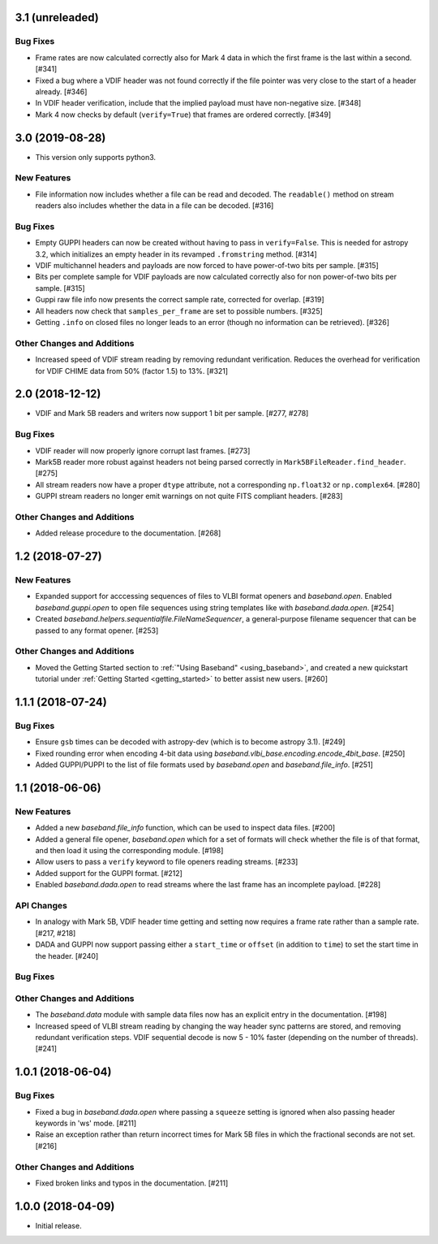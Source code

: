 3.1 (unreleaded)
================

Bug Fixes
---------

- Frame rates are now calculated correctly also for Mark 4 data in which the
  first frame is the last within a second. [#341]

- Fixed a bug where a VDIF header was not found correctly if the file pointer
  was very close to the start of a header already. [#346]

- In VDIF header verification, include that the implied payload must have
  non-negative size. [#348]

- Mark 4 now checks by default (``verify=True``) that frames are ordered
  correctly. [#349]

3.0 (2019-08-28)
================

- This version only supports python3.

New Features
------------

- File information now includes whether a file can be read and decoded.
  The ``readable()`` method on stream readers also includes whether the
  data in a file can be decoded. [#316]

Bug Fixes
---------

- Empty GUPPI headers can now be created without having to pass in
  ``verify=False``. This is needed for astropy 3.2, which initializes an empty
  header in its revamped ``.fromstring`` method. [#314]

- VDIF multichannel headers and payloads are now forced to have power-of-two
  bits per sample. [#315]

- Bits per complete sample for VDIF payloads are now calculated correctly also
  for non power-of-two bits per sample. [#315]

- Guppi raw file info now presents the correct sample rate, corrected for
  overlap. [#319]

- All headers now check that ``samples_per_frame`` are set to possible numbers.
  [#325]

- Getting ``.info`` on closed files no longer leads to an error (though
  no information can be retrieved). [#326]

Other Changes and Additions
---------------------------

- Increased speed of VDIF stream reading by removing redundant verification.
  Reduces the overhead for verification for VDIF CHIME data from 50% (factor
  1.5) to 13%. [#321]

2.0 (2018-12-12)
================

- VDIF and Mark 5B readers and writers now support 1 bit per sample.
  [#277, #278]

Bug Fixes
---------

- VDIF reader will now properly ignore corrupt last frames. [#273]

- Mark5B reader more robust against headers not being parsed correctly
  in ``Mark5BFileReader.find_header``. [#275]

- All stream readers now have a proper ``dtype`` attribute, not a
  corresponding ``np.float32`` or ``np.complex64``. [#280]

- GUPPI stream readers no longer emit warnings on not quite FITS compliant
  headers. [#283]

Other Changes and Additions
---------------------------

- Added release procedure to the documentation.  [#268]

1.2 (2018-07-27)
================

New Features
------------

- Expanded support for acccessing sequences of files to VLBI format
  openers and `baseband.open`.  Enabled `baseband.guppi.open` to open file
  sequences using string templates like with `baseband.dada.open`. [#254]

- Created `baseband.helpers.sequentialfile.FileNameSequencer`, a
  general-purpose filename sequencer that can be passed to any format opener.
  [#253]

Other Changes and Additions
---------------------------

- Moved the Getting Started section to :ref:`"Using Baseband"
  <using_baseband>`, and created a new quickstart tutorial under :ref:`Getting
  Started <getting_started>` to better assist new users.  [#260]

1.1.1 (2018-07-24)
==================

Bug Fixes
---------

- Ensure ``gsb`` times can be decoded with astropy-dev (which is to become
  astropy 3.1). [#249]

- Fixed rounding error when encoding 4-bit data using
  `baseband.vlbi_base.encoding.encode_4bit_base`. [#250]

- Added GUPPI/PUPPI to the list of file formats used by `baseband.open` and
  `baseband.file_info`.  [#251]

1.1 (2018-06-06)
================

New Features
------------

- Added a new `baseband.file_info` function, which can be used to inspect
  data files. [#200]

- Added a general file opener, `baseband.open` which for a set of formats
  will check whether the file is of that format, and then load it using the
  corresponding module. [#198]

- Allow users to pass a ``verify`` keyword to file openers reading streams.
  [#233]

- Added support for the GUPPI format. [#212]

- Enabled `baseband.dada.open` to read streams where the last frame has an
  incomplete payload. [#228]

API Changes
-----------

- In analogy with Mark 5B, VDIF header time getting and setting now requires
  a frame rate rather than a sample rate. [#217, #218]

- DADA and GUPPI now support passing either a ``start_time`` or ``offset``
  (in addition to ``time``) to set the start time in the header. [#240]

Bug Fixes
---------

Other Changes and Additions
---------------------------

- The `baseband.data` module with sample data files now has an explicit entry
  in the documentation. [#198]

- Increased speed of VLBI stream reading by changing the way header sync
  patterns are stored, and removing redundant verification steps.  VDIF
  sequential decode is now 5 - 10% faster (depending on the number of
  threads). [#241]

1.0.1 (2018-06-04)
==================

Bug Fixes
---------

- Fixed a bug in `baseband.dada.open` where passing a ``squeeze`` setting is
  ignored when also passing header keywords in 'ws' mode. [#211]

- Raise an exception rather than return incorrect times for Mark 5B files
  in which the fractional seconds are not set. [#216]

Other Changes and Additions
---------------------------

- Fixed broken links and typos in the documentation. [#211]


1.0.0 (2018-04-09)
==================

- Initial release.
